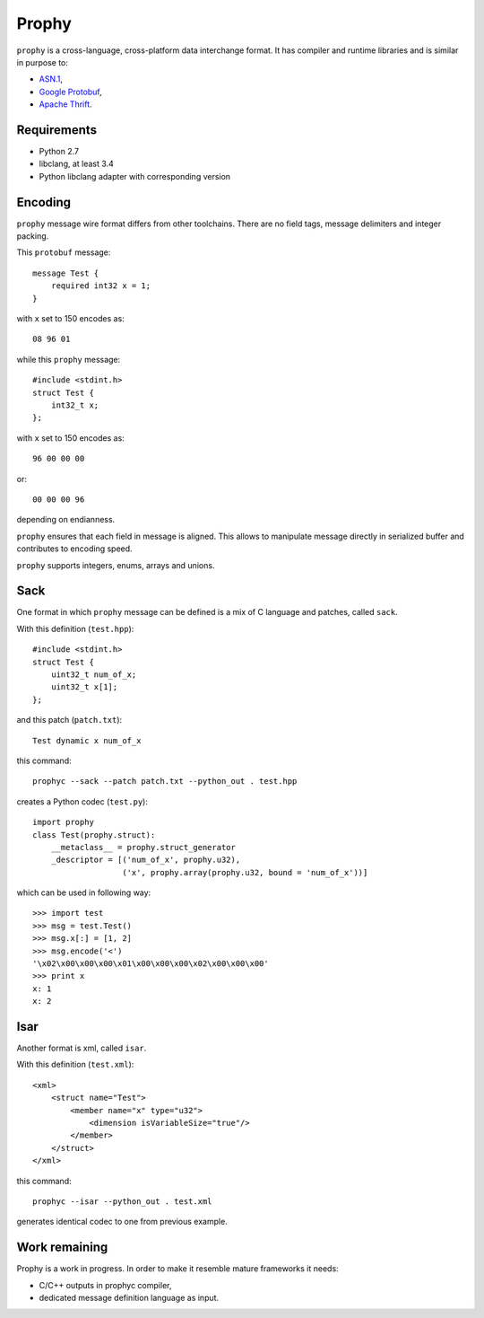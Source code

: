 Prophy
======

``prophy`` is a cross-language, cross-platform data interchange format.
It has compiler and runtime libraries and is similar in purpose to:

- `ASN.1 <http://lionet.info/asn1c/basics.html>`_,
- `Google Protobuf <https://developers.google.com/protocol-buffers/docs/overview>`_,
- `Apache Thrift <http://thrift.apache.org/>`_.

Requirements
------------

- Python 2.7
- libclang, at least 3.4
- Python libclang adapter with corresponding version

Encoding
--------

``prophy`` message wire format differs from other toolchains.
There are no field tags, message delimiters and integer packing.

This ``protobuf`` message::

    message Test {
        required int32 x = 1;
    }

with ``x`` set to 150 encodes as::

    08 96 01

while this ``prophy`` message::

    #include <stdint.h>
    struct Test {
        int32_t x;
    };

with ``x`` set to 150 encodes as::

    96 00 00 00

or::

    00 00 00 96

depending on endianness.

``prophy`` ensures that each field in message is aligned.
This allows to manipulate message directly in serialized buffer
and contributes to encoding speed.

``prophy`` supports integers, enums, arrays and unions.

Sack
----

One format in which ``prophy`` message can be defined is
a mix of C language and patches, called ``sack``.

With this definition (``test.hpp``)::

    #include <stdint.h>
    struct Test {
        uint32_t num_of_x;
        uint32_t x[1];
    };

and this patch (``patch.txt``)::

    Test dynamic x num_of_x

this command::

    prophyc --sack --patch patch.txt --python_out . test.hpp

creates a Python codec (``test.py``)::

    import prophy
    class Test(prophy.struct):
        __metaclass__ = prophy.struct_generator
        _descriptor = [('num_of_x', prophy.u32),
                       ('x', prophy.array(prophy.u32, bound = 'num_of_x'))]

which can be used in following way::

    >>> import test
    >>> msg = test.Test()
    >>> msg.x[:] = [1, 2]
    >>> msg.encode('<')
    '\x02\x00\x00\x00\x01\x00\x00\x00\x02\x00\x00\x00'
    >>> print x
    x: 1
    x: 2

Isar
----

Another format is xml, called ``isar``.

With this definition (``test.xml``)::

    <xml>
        <struct name="Test">
            <member name="x" type="u32">
                <dimension isVariableSize="true"/>
            </member>
        </struct>
    </xml>

this command::

    prophyc --isar --python_out . test.xml

generates identical codec to one from previous example.

Work remaining
--------------

Prophy is a work in progress.
In order to make it resemble mature frameworks it needs:

- C/C++ outputs in prophyc compiler,
- dedicated message definition language as input.
